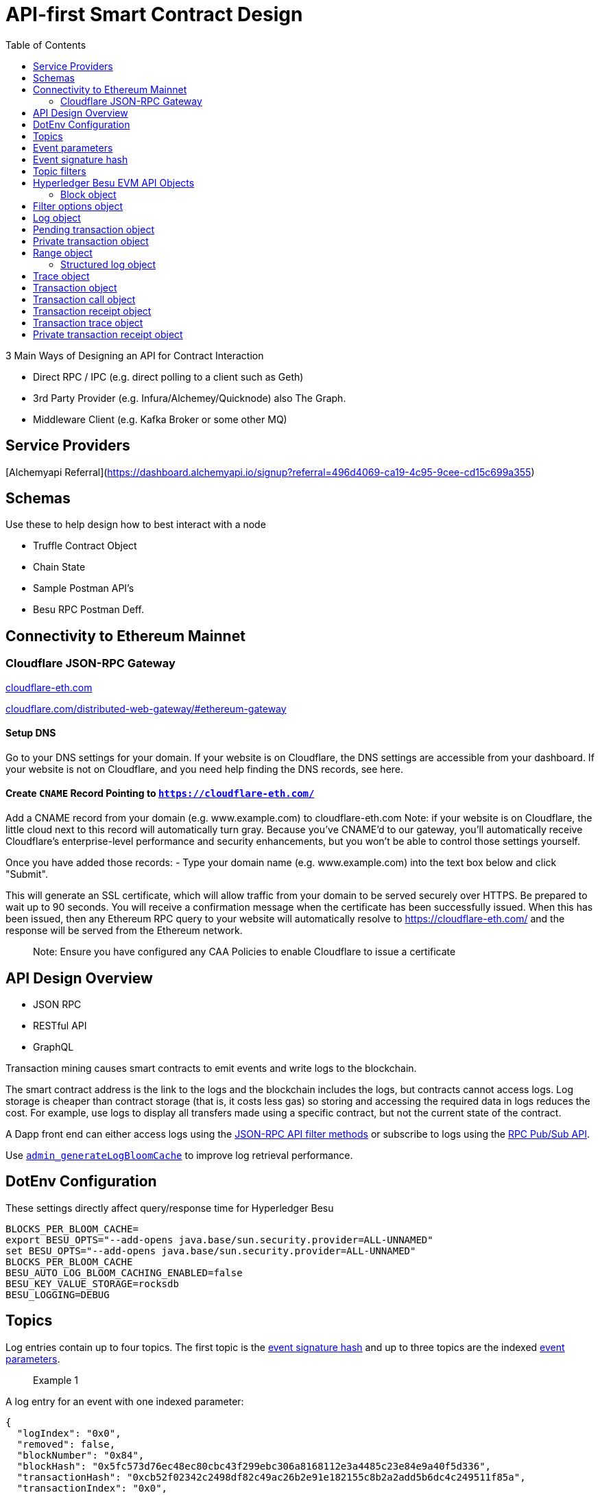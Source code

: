 :url-project: https://sambacha.github.io/besu-api
:url-docs:  https://sambacha.github.io/besu-api
:url-org: https://sambacha.github.io/
:url-group: {url-org}/besu-api
:url-site-readme: {url-group}/besu-api/blob/master/README.adoc
:url-besu: https://besu.hyperledger.org/
:public-key: /gpg/6F6EB43E.asc
:active-key: {url-group}{public-key}
:docbook:

:toc: 

= API-first Smart Contract Design 

:description: Optimizing solidity contracts for API access, focusing on Hyperledger Besu 

3 Main Ways of Designing an API for Contract Interaction

- Direct RPC / IPC (e.g. direct polling to a client such as Geth)
- 3rd Party Provider (e.g. Infura/Alchemey/Quicknode) also The Graph.
- Middleware Client (e.g. Kafka Broker or some other MQ)

== Service Providers

[Alchemyapi Referral](https://dashboard.alchemyapi.io/signup?referral=496d4069-ca19-4c95-9cee-cd15c699a355)


== Schemas 

Use these to help design how to best interact with a node

- Truffle Contract Object
- Chain State
- Sample Postman API's
- Besu RPC Postman Deff. 

== Connectivity to Ethereum Mainnet

=== Cloudflare JSON-RPC Gateway

link:cloudflare-eth.com/[cloudflare-eth.com]

link:https://www.cloudflare.com/distributed-web-gateway/#ethereum-gateway[cloudflare.com/distributed-web-gateway/#ethereum-gateway]

==== Setup DNS
Go to your DNS settings for your domain. If your website is on Cloudflare, the DNS settings are accessible from your 
dashboard. If your website is not on Cloudflare, and you need help finding the DNS records, see here.

==== Create `CNAME` Record Pointing to `https://cloudflare-eth.com/`

Add a CNAME record from your domain (e.g. www.example.com) to cloudflare-eth.com Note: if your website is on Cloudflare, the 
little cloud next to this record will automatically turn gray. Because you’ve CNAME’d to our gateway, you’ll automatically 
receive Cloudflare's enterprise-level performance and security enhancements, but you won’t be able to control those settings 
yourself.

Once you have added those records:
- Type your domain name (e.g. www.example.com) into the text box below and click "Submit".

This will generate an SSL certificate, which will allow traffic from your domain to be served securely over HTTPS. Be prepared 
to wait up to 90 seconds. You will receive a confirmation message when the certificate has been successfully issued. When this 
has been issued, then any Ethereum RPC query to your website will automatically resolve to https://cloudflare-eth.com/ and the 
response will be served from the Ethereum network.

> Note: Ensure you have configured any CAA Policies to enable Cloudflare to issue a certificate 


== API Design Overview 

- JSON RPC
- RESTful API
- GraphQL 

Transaction mining causes smart contracts to emit events and write logs to the blockchain.

The smart contract address is the link to the logs and the blockchain includes the logs, but
contracts cannot access logs. Log storage is cheaper than contract storage (that is, it costs less
gas) so storing and accessing the required data in logs reduces the cost. For example, use logs to
display all transfers made using a specific contract, but not the current state of the contract.

A Dapp front end can either access logs using the
xref:../HowTo/Interact/Filters/Accessing-Logs-Using-JSON-RPC.adoc[JSON-RPC API filter methods] or
subscribe to logs using the link:../HowTo/Interact/APIs/RPC-PubSub.md#logs[RPC Pub/Sub API].

Use link:../Reference/API-Methods.md#admin_generatelogbloomcache[`admin_generateLogBloomCache`] to
improve log retrieval performance.

== DotEnv Configuration

These settings directly affect query/response time for Hyperledger Besu

[source, cfg]
-----------------
BLOCKS_PER_BLOOM_CACHE=
export BESU_OPTS="--add-opens java.base/sun.security.provider=ALL-UNNAMED"
set BESU_OPTS="--add-opens java.base/sun.security.provider=ALL-UNNAMED"
BLOCKS_PER_BLOOM_CACHE
BESU_AUTO_LOG_BLOOM_CACHING_ENABLED=false
BESU_KEY_VALUE_STORAGE=rocksdb
BESU_LOGGING=DEBUG
-----------------

== Topics

Log entries contain up to four topics. The first topic is the
<<event-signature-hash,event signature hash>> and up to three topics are the indexed
<<event-parameters,event parameters>>.

> Example 1


A log entry for an event with one indexed parameter:

[source,json]
-----------------
{
  "logIndex": "0x0",
  "removed": false,
  "blockNumber": "0x84",
  "blockHash": "0x5fc573d76ec48ec80cbc43f299ebc306a8168112e3a4485c23e84e9a40f5d336",
  "transactionHash": "0xcb52f02342c2498df82c49ac26b2e91e182155c8b2a2add5b6dc4c249511f85a",
  "transactionIndex": "0x0",
  "address": "0x42699a7612a82f1d9c36148af9c77354759b210b",
  "data": "0x",
  "topics": [
    "0x04474795f5b996ff80cb47c148d4c5ccdbe09ef27551820caa9c2f8ed149cce3",
    "0x0000000000000000000000000000000000000000000000000000000000000001"
  ]
}
-----------------

== Event parameters

Up to three event parameters can have the `indexed` attribute. Logs store these indexed parameters
as `topics`. Indexed parameters are searchable and filterable.

Topics are 32 bytes. If an indexed argument is an array (including `string` and `byte` datatypes),
the log stores the keccak-256 hash of the paramater as a topic.

Log `data` includes non-indexed parameters but is difficult to search or filter.

> Example 2


A Solidity contract storing one indexed and one non-indexed parameter and has an event emitting
the value of each parameter:


* Storage.sol:
+
[source, solidity]
-----------------
pragma solidity ^0.5.1;
contract Storage {
  uint256 public valueIndexed;
  uint256 public valueNotIndexed;

  event Event1(uint256 indexed valueIndexed, uint256 valueNotIndexed);

  function setValue(uint256 _valueIndexed, uint256 _valueNotIndexed) public {
    valueIndexed = _valueIndexed;
    valueNotIndexed = _valueNotIndexed;
    emit Event1(_valueIndexed, _valueNotIndexed);
  }
}
-----------------

> Example 3


A log entry created by invoking the contract in the previous example with `valueIndexed` set to
5 and `valueNotIndexed` set to 7:


[source,json]
-----------------
 {
   "logIndex": "0x0",
   "removed": false,
   "blockNumber": "0x4d6",
   "blockHash": "0x7d0ac7c12ac9f622d346d444c7e0fa4dda8d4ed90de80d6a28814613a4884a67",
   "transactionHash": "0xe994022ada94371ace00c4e1e20663a01437846ced02f18b3f3afec827002781",
   "transactionIndex": "0x0",
   "address": "0x43d1f9096674b5722d359b6402381816d5b22f28",
   "data": "0x0000000000000000000000000000000000000000000000000000000000000007",
   "topics": [
    "0xd3610b1c54575b7f4f0dc03d210b8ac55624ae007679b7a928a4f25a709331a8",
    "0x0000000000000000000000000000000000000000000000000000000000000005"
   ]
 }
-----------------

== Event signature hash

The first topic in a log entry is always the event signature hash. The event signature hash is
a keccak-256 hash of the event name and input argument types, with argument names ignored. For
example, the event `Hello(uint256 worldId)` has the signature hash `keccak('Hello(uint256)')`. The
signature identifies to which event log topics belong.

> Example 4


A Solidity contract with two different events:

* Storage.sol:
+
[source, solidity]
-----------------
pragma solidity ^0.5.1;

contract Storage {

uint256 public valueA;
uint256 public valueB;

     event Event1(uint256 indexed valueA);
     event Event2(uint256 indexed valueB);

     function setValue(uint256 _valueA) public {
       valueA = _valueA;
       emit Event1(_valueA);
     }

     function setValueAgain(uint256 _valueB) public {
       valueB = _valueB;
       emit Event2(_valueB);
     }
   }
-----------------

The event signature hash for event 1 is `keccak('Event1(uint256)')` and the event signature hash
for event 2 is `keccak('Event2(uint256)')`. The hashes are:

* `04474795f5b996ff80cb47c148d4c5ccdbe09ef27551820caa9c2f8ed149cce3` for **event 1**
* `06df6fb2d6d0b17a870decb858cc46bf7b69142ab7b9318f7603ed3fd4ad240e` for **event 2.**

> Informative

 You can use a library keccak (sha3) hash function, such as provided in
 [Web3.js](https://web3js.readthedocs.io/en/v1.2.11/web3-utils.html?highlight=sha3#sha3), or an online tool,
 such as link:https://emn178.github.io/online-tools/keccak_256.html, to generate event signature
 hashes.

> Example 5


Log entries from invoking the Solidity contract in the previous example:

[source, json]
-----------------
[
  {
    "logIndex": "0x0",
    "removed": false,
    "blockNumber": "0x84",
    "blockHash": "0x5fc573d76ec48ec80cbc43f299ebc306a8168112e3a4485c23e84e9a40f5d336",
    "transactionHash": "0xcb52f02342c2498df82c49ac26b2e91e182155c8b2a2add5b6dc4c249511f85a",
    "transactionIndex": "0x0",
    "address": "0x42699a7612a82f1d9c36148af9c77354759b210b",
    "data": "0x",
    "topics": [
      "0x04474795f5b996ff80cb47c148d4c5ccdbe09ef27551820caa9c2f8ed149cce3",
      "0x0000000000000000000000000000000000000000000000000000000000000001"
    ]
  },
  {
    "logIndex": "0x0",
    "removed": false,
    "blockNumber": "0x87",
    "blockHash": "0x6643a1e58ad857f727552e4572b837a85b3ca64c4799d085170c707e4dad5255",
    "transactionHash": "0xa95295fcea7df3b9e47ab95d2dadeb868145719ed9cc0e6c757c8a174e1fcb11",
    "transactionIndex": "0x0",
    "address": "0x42699a7612a82f1d9c36148af9c77354759b210b",
    "data": "0x",
    "topics": [
      "0x06df6fb2d6d0b17a870decb858cc46bf7b69142ab7b9318f7603ed3fd4ad240e",
      "0x0000000000000000000000000000000000000000000000000000000000000002"
    ]
  }
]
-----------------


== Topic filters

link:../Reference/API-Objects.md#filter-options-object[Filter options objects] have a `topics` key to
filter logs by topics.

Topics are order-dependent. A transaction with a log containing topics `[A, B]` matches with the
following topic filters:

* `[]` - Match any topic
* `[A]` - Match A in first position
* `[[null], [B]]` - Match any topic in first position AND B in second position
* `[[A],[B]]` - Match A in first position AND B in second position
* `[[A, C], [B, D]]` - Match (A OR C) in first position AND (B OR D) in second position.

> Example 6


The following filter option object returns log entries for the
[Event Parameters example contract](#event-parameters) with `valueIndexed` set to 5 or 9:

[source, json]
-----------------
{
  "fromBlock":"earliest",
  "toBlock":"latest",
  "address":"0x43d1f9096674b5722d359b6402381816d5b22f28",
  "topics":[
   ["0xd3610b1c54575b7f4f0dc03d210b8ac55624ae007679b7a928a4f25a709331a8"],
   ["0x0000000000000000000000000000000000000000000000000000000000000005", "0x0000000000000000000000000000000000000000000000000000000000000009"]
  ]
}
-----------------


== Hyperledger Besu EVM API Objects 

The following objects are parameters for or returned by Besu API methods.

=== Block object

Returned by link:API-Methods.md#eth_getblockbyhash[`eth_getBlockByHash`] and link:API-Methods.md#eth_getblockbynumber[`eth_getBlockByNumber`].

|===
| Key | Type | Value

| *number*
| _Quantity_, Integer
| Block number.
`null` when block is pending.

| *hash*
| _Data_, 32 bytes
| Hash of the block.
`null` when block is pending.

| *parentHash*
| _Data_, 32 bytes
| Hash of the parent block.

| *nonce*
| _Data_, 8 bytes
| Hash of the generated proof of work.
`null` when block is pending.

| *sha3Uncles*
| _Data_, 32 bytes
| SHA3 of the uncle's data in the block.

| *logsBloom*
| _Data_, 256 bytes
| Bloom filter for the block logs.
`null` when block is pending.

| *transactionsRoot*
| _Data_, 32 bytes
| Root of the transaction trie for the block.

| *stateRoot*
| Data, 32 bytes
| Root of the final state trie for the block.

| *receiptsRoot*
| Data, 32 bytes
| Root of the receipts trie for the block.

| *miner*
| Data, 20 bytes
| Address to pay mining rewards to.

| *difficulty*
| Quantity, Integer
| Difficulty for this block.

| *totalDifficulty*
| Quantity, Integer
| Total difficulty of the chain until this block.

| *extraData*
| Data
| Extra data field for this block.
The first 32 bytes is vanity data you can set using the link:../Reference/CLI/CLI-Syntax.md#miner-extra-data[`--miner-extra-data`] command line option.
Stores extra data when used with link:../HowTo/Configure/Consensus-Protocols/Clique.md#genesis-file[Clique] and link:../HowTo/Configure/Consensus-Protocols/IBFT.md#genesis-file[IBFT].

| *size*
| Quantity, Integer
| Size of block in bytes.

| *gasLimit*
| Quantity
| Maximum gas allowed in this block.

| *gasUsed*
| Quantity
| Total gas used by all transactions in this block.

| *timestamp*
| Quantity
| Unix timestamp for block assembly.

| *transactions*
| Array
| Array of <<transaction-object,transaction objects>>, or 32 byte transaction hashes depending on the specified boolean parameter.

| *uncles*
| Array
| Array of uncle hashes.
|===

= Filter options object

Parameter for link:API-Methods.md#eth_newfilter[`eth_newFilter`], link:API-Methods.md#eth_getlogs[`eth_getLogs`], and link:API-Methods.md#priv_getlogs[`priv_getLogs`].
Used to link:../HowTo/Interact/Filters/Accessing-Logs-Using-JSON-RPC.xml[`filter logs`].

|===
| Key | Type | Required/Optional | Value |

| *fromBlock*
| Quantity
| Tag
| Optional
| Integer block number or `latest`, `pending`, `earliest`.
See link:../HowTo/Interact/APIs/Using-JSON-RPC-API.md#block-parameter[Block Parameter].
Default is `latest`.

| *toBlock*
| Quantity
| Tag
| Optional
| Integer block number or `latest`, `pending`, `earliest`.
See link:../HowTo/Interact/APIs/Using-JSON-RPC-API.md#block-parameter[Block Parameter].
Default is `latest`.

| *address*
| Data
| Array
| Optional
| Contract address or array of addresses from which link:../Concepts/Events-and-Logs.xml[logs] originate.

| *topics*
| Array of Data, 32 bytes each
| Optional
| Array of topics by which to link:../Concepts/Events-and-Logs.md#topic-filters[filter logs].
|
|===

link:API-Methods.md#eth_getlogs[`eth_getLogs`] and link:API-Methods.md#priv_getlogs[`priv_getLogs`] have an extra key.

|===
| Key | Type | Required/Optional | Value

| *blockhash*
| Data, 32 bytes
| Optional.
| Hash of block for which to return logs.
If you specify `blockhash`, you cannot specify `fromBlock` and `toBlock`.
|===

= Log object

Returned by link:API-Methods.md#eth_getfilterchanges[`eth_getFilterChanges`] and link:API-Methods.md#priv_getlogs[`priv_getLogs`].
<<transaction-receipt-object,`Transaction receipt objects`>> can contain an array of log objects.

|===
| Key | Type | Value

| *removed*
| Tag
| `true` if log removed because of a chain reorganization.
`false` if a valid log.

| *logIndex*
| Quantity, Integer
| Log index position in the block.
`null` when log is pending.

| *transactionIndex*
| Quantity, Integer
| Index position of the starting transaction for the log.
`null` when log is pending.

| *transactionHash*
| Data, 32 bytes
| Hash of the starting transaction for the log.
`null` when log is pending.

| *blockHash*
| Data, 32 bytes
| Hash of the block that includes the log.
`null` when log is pending.

| *blockNumber*
| Quantity
| Number of block that includes the log.
`null` when log is pending.

| *address*
| Data, 20 bytes
| Address the log originated from.

| *data*
| Data
| Non-indexed arguments of the log.

| *topics*
| Array of Data, 32 bytes each
| link:../Concepts/Events-and-Logs.md#event-signature-hash[Event signature hash] and 0 to 3 link:../Concepts/Events-and-Logs.md#event-parameters[indexed log arguments].
|===

= Pending transaction object

Returned by link:API-Methods.md#txpool_besupendingtransactions[`txpool_besuPendingTransactions`].

|===
| Key | Type | Value

| *from*
| Data, 20 bytes
| Address of the sender.

| *gas*
| Quantity
| Gas provided by the sender.

| *gasPrice*
| Quantity
| Gas price, in wei, provided by the sender.

| *hash*
| Data, 32 bytes
| Hash of the transaction.

| *input*
| Data
| Data sent with the transaction to create or invoke a contract.

| *nonce*
| Quantity
| Number of transactions made by the sender before this one.

| *to*
| Data, 20 bytes
| Address of the receiver.
`null` if a contract creation transaction.

| *value*
| Quantity
| Value transferred, in wei.

| *v*
| Quantity
| ECDSA Recovery ID.

| *r*
| Data, 32 bytes
| ECDSA signature r.

| *s*
| Data, 32 bytes
| ECDSA signature s.
|===

= Private transaction object

Returned by link:API-Methods.md#priv_getprivatetransaction[`priv_getPrivateTransaction`].

|===
| Key | Type | Value

| *from*
| Data, 20 bytes
| Address of the sender.

| *gas*
| Quantity
| Gas provided by the sender.

| *gasPrice*
| Quantity
| Gas price, in Wei, provided by the sender.

| *hash*
| Data, 32 bytes
| Hash of the transaction.

| *input*
| Data
| The data to create or invoke a contract.

| *nonce*
| Quantity
| Number of transactions made by the sender to the privacy group before this one.

| *to*
| Data, 20 bytes
| `null` if a contract creation transaction, otherwise, the contract address.

| *value*
| Quantity
| `null` because private transactions cannot transfer Ether.

| *v*
| Quantity
| ECDSA Recovery ID.

| *r*
| Data, 32 bytes
| ECDSA signature r.

| *s*
| Data, 32 bytes
| ECDSA signature s.

| *privateFrom*
| Data, 32 bytes
| https://docs.orion.pegasys.tech/en/stable/[Orion] public key of the sender.

| *privateFor*
| Array of Data, 32 bytes each
| https://docs.orion.pegasys.tech/en/stable/[Orion] public keys of recipients.
Not returned if using `privacyGroupId` to link:../Concepts/Privacy/Privacy-Groups.md#privacy-types[send the transaction].

| *privacyGroupId*
| Data, 32 bytes
| https://docs.orion.pegasys.tech/en/stable/[Orion] privacy group ID of recipients.
Not returned if using `privateFor` to link:../Concepts/Privacy/Privacy-Groups.md#privacy-types[send the transaction].

| *restriction*
| String
| Must be link:../Concepts/Privacy/Private-Transactions.xml[`restricted`].
|===

= Range object

Returned by link:API-Methods.md#debug_storagerangeat[`debug_storageRangeAt`].

|===
| Key | Type | Value

| *storage*
| Object
| Key hash and value.
Preimage key is null if it falls outside the cache.

| *nextKey*
| Hash
| Hash of next key if further storage in range.
Otherwise, not included.
|===

== Structured log object

Log information returned as part of the <<trace-object,Trace object>>.

|===
| Key | Type | Value

| *pc*
| Integer
| Current program counter.

| *op*
| String
| Current OpCode.

| *gas*
| Integer
| Gas remaining.

| *gasCost*
| Integer
| Cost in wei of each gas unit.

| *depth*
| Integer
| Execution depth.

| *exceptionalHaltReasons*
| Array
| One or more strings representing an error condition causing the EVM execution to terminate.
These strings suggest that EVM execution terminated for reasons such as running out of gas or attempting to execute an unknown instruction.
Generally a single exceptional halt reason returns but it's possible for more than one to occur at once.

| *stack*
| Array of 32 byte arrays
| EVM execution stack before executing current operation.

| *memory*
| Array of 32 byte arrays
| Memory space of the contract before executing current operation.

| *storage*
| Object
| Storage entries changed by the current transaction.
|===

= Trace object

Returned by link:API-Methods.md#debug_traceblock[`debug_traceBlock`], link:API-Methods.md#debug_traceblockbyhash[`debug_traceBlockByHash`], link:API-Methods.md#debug_traceblockbynumber[`debug_traceBlockByNumber`], and link:API-Methods.md#debug_tracetransaction[`debug_traceTransaction`].

|===
| Key | Type | Value

| *gas*
| Integer
| Gas used by the transaction.

| *failed*
| Boolean
| True if transaction failed, otherwise, false.

| *returnValue*
| String
| Bytes returned from transaction execution (without a `0x` prefix).

| *structLogs*
| Array
| Array of structured log objects.
|===

= Transaction object

Returned by link:API-Methods.md#eth_gettransactionbyhash[`eth_getTransactionByHash`], link:API-Methods.md#eth_gettransactionbyblockhashandindex[`eth_getTransactionByBlockHashAndIndex`], and link:API-Methods.md#eth_gettransactionbyblocknumberandindex[`eth_getTransactionsByBlockNumberAndIndex`].

|===
| Key | Type | Value

| *blockHash*
| Data, 32 bytes
| Hash of the block containing this transaction.
`null` when transaction is pending.

| *blockNumber*
| Quantity
| Block number of the block containing this transaction.
`null` when transaction is pending.

| *from*
| Data, 20 bytes
| Address of the sender.

| *gas*
| Quantity
| Gas provided by the sender.

| *gasPrice*
| Quantity
| Gas price, in wei, provided by the sender.

| *hash*
| Data, 32 bytes
| Hash of the transaction.

| *input*
| Data
| Data sent with the transaction to create or invoke a contract.
For link:../Concepts/Privacy/Privacy-Overview.xml[private transactions], it's a pointer to the transaction location in https://docs.orion.pegasys.tech/en/stable/[Orion].

| *nonce*
| Quantity
| Number of transactions made by the sender before this one.

| *to*
| Data, 20 bytes
| Address of the receiver.
`null` if a contract creation transaction.

| *transactionIndex*
| Quantity, Integer
| Index position of the transaction in the block.
`null` when transaction is pending.

| *value*
| Quantity
| Value transferred, in wei.

| *v*
| Quantity
| ECDSA Recovery ID.

| *r*
| Data, 32 bytes
| ECDSA signature r.

| *s*
| Data, 32 bytes
| ECDSA signature s.
|===

= Transaction call object

Parameter for link:API-Methods.md#eth_call[`eth_call`] and link:API-Methods.md#eth_estimategas[`eth_estimateGas`].

!!!note

 All parameters are optional for [`eth_estimateGas`](API-Methods.md#eth_estimategas).

|===
| Key | Type | Required/Optional | Value

| *from*
| Data, 20 bytes
| Optional
| Address of the transaction sender.

| *to*
| Data, 20 bytes
| Required
| Address of the transaction receiver.

| *gas*
| Quantity, Integer
| Optional
| Gas provided for the transaction execution.
`eth_call` consumes zero gas, but other executions might need this parameter.
`eth_estimateGas` ignores this value.

| *gasPrice*
| Quantity, Integer
| Optional
| Price used for each paid gas.

| *value*
| Quantity, Integer
| Optional
| Value sent with this transaction.

| *data*
| Data
| Optional
| Hash of the method signature and encoded parameters.
For details, see https://solidity.readthedocs.io/en/develop/abi-spec.html[Ethereum Contract ABI].
|===

= Transaction receipt object

Returned by link:API-Methods.md#eth_gettransactionreceipt[`eth_getTransactionReceipt`].

|===
| Key | Type | Value

| *blockHash*
| Data, 32 bytes
| Hash of block containing this transaction.

| *blockNumber*
| Quantity
| Block number of block containing this transaction.

| *contractAddress*
| Data, 20 bytes
| Contract address created, if contract creation transaction, otherwise, `null`.

| *cumulativeGasUsed*
| Quantity
| Total amount of gas used by previous transactions in the block and this transaction.

| *from*
| Data, 20 bytes
| Address of the sender.

| *gasUsed*
| Quantity
| Amount of gas used by this specific transaction.

| *logs*
| Array
| Array of <<log-object,log objects>> generated by this transaction.

| *logsBloom*
| Data, 256 bytes
| Bloom filter for light clients to quickly retrieve related logs.

| *status*
| Quantity
| Either `0x1` (success) or `0x0` (failure)

| *to*
| Data, 20 bytes
| Address of the receiver, if sending ether, otherwise, null.

| *transactionHash*
| Data, 32 bytes
| Hash of the transaction.

| *transactionIndex*
| Quantity, Integer
| Index position of transaction in the block.

| *revertReason*
| String
| ABI-encoded string that displays the link:../HowTo/Send-Transactions/Revert-Reason.xml[reason for reverting the transaction].
Only available if revert reason is link:../Reference/CLI/CLI-Syntax.md#revert-reason-enabled[enabled].
|===

!!!note

 For pre-Byzantium transactions, the transaction receipt object includes the following instead
 of `status`:

|===
| Key | Type | Value

| *root*
| Data, 32 bytes
| Post-transaction stateroot
|===

= Transaction trace object

Returned by link:API-Methods.md#trace_replayblocktransactions[`trace_replayBlockTransactions`].

|===
| Key | Type | Value

| *output*
| Boolean
| Transaction result.
1 for success and 0 for failure.

| *stateDiff*
| Object
| link:Trace-Types.md#statediff[State changes in the requested block].

| *trace*
| Array
| link:Trace-Types.md#trace[Ordered list of calls to other contracts].

| *vmTrace*
| Object
| link:Trace-Types.md#vmtrace[Ordered list of EVM actions].

| *transactionHash*
| Data, 32 bytes
| Hash of the replayed transaction.
|===

= Private transaction receipt object

Returned by link:API-Methods.md#priv_getTransactionReceipt[`priv_getTransactionReceipt`].

|===
| Key | Type | Value

| *contractAddress*
| Data, 20 bytes
| Contract address created if a contract creation transaction, otherwise, `null`.

| *from*
| Data, 20 bytes
| Address of the sender.

| *output*
| Data
| RLP-encoded return value of a contract call if a value returns, otherwise, `null`.

| *commitmentHash*
| Data, 32 bytes
| Hash of the privacy marker transaction.

| *transactionHash*
| Data, 32 bytes
| Hash of the private transaction.

| *privateFrom*
| Data, 32 bytes
| https://docs.orion.pegasys.tech/en/stable/[Orion] public key of the sender.

| *privateFor* or *privacyGroupId*
| Array or Data, 32 bytes
| https://docs.orion.pegasys.tech/en/stable/[Orion] public keys or privacy group ID of the recipients.

| *status*
| Quantity
| Either `0x1` (success) or `0x0` (failure).

| *logs*
| Array
| Array of <<log-object,log objects>> generated by this private transaction.
|===

